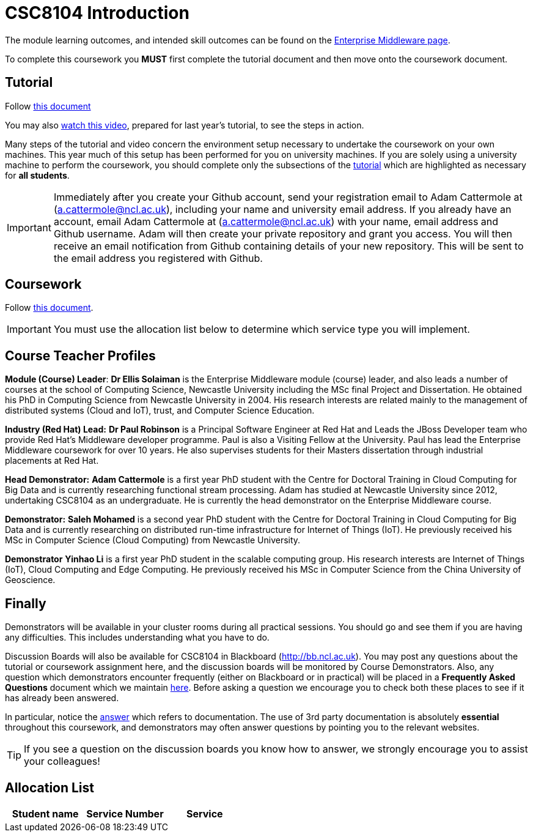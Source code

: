 = CSC8104 Introduction

The module learning outcomes, and intended skill outcomes can be found on the link:http://www.ncl.ac.uk/undergraduate/modules/csc8104/[Enterprise Middleware page].

To complete this coursework you *MUST* first complete the tutorial document and then move onto the coursework document.

== Tutorial

Follow https://github.com/NewcastleComputingScience/enterprise-middleware-coursework/blob/master/tutorial.asciidoc[this document]

You may also https://youtu.be/YK_YZNBz97A[watch this video], prepared for last year's tutorial, to see the steps in action.

Many steps of the tutorial and video concern the environment setup necessary to undertake the coursework on your own machines. This year much of this setup has been performed for you on university machines.
If you are solely using a university machine to perform the coursework, you should complete only the subsections of the https://github.com/NewcastleComputingScience/enterprise-middleware-coursework/blob/master/tutorial.asciidoc[tutorial] which are highlighted as necessary for *all students*.

IMPORTANT: Immediately after you create your Github account, send your registration email to Adam Cattermole at (a.cattermole@ncl.ac.uk), including your name and university email address.
If you already have an account, email Adam Cattermole at (a.cattermole@ncl.ac.uk) with your name, email address and Github username.
Adam will then create your private repository and grant you access. You will then receive an email notification from Github containing details of your new repository.
This will be sent to the email address you registered with Github.


== Coursework

Follow https://github.com/NewcastleComputingScience/enterprise-middleware-coursework/blob/master/coursework.asciidoc[this document].

IMPORTANT: You must use the allocation list below to determine which service type you will implement.


== Course Teacher Profiles

*Module (Course) Leader*: *Dr Ellis Solaiman* is the Enterprise Middleware module (course) leader, and also leads a number of courses at the school of Computing Science, Newcastle University including the MSc final Project and Dissertation. He obtained his PhD in Computing Science from Newcastle University in 2004. His research interests are related mainly to the management of distributed systems (Cloud and IoT), trust, and Computer Science Education.

*Industry (Red Hat) Lead:* *Dr Paul Robinson* is a Principal Software Engineer at Red Hat and Leads the JBoss Developer team who provide Red Hat's Middleware developer programme. Paul is also a Visiting Fellow at the University. Paul has lead the Enterprise Middleware coursework for over 10 years. He also supervises students for their Masters dissertation through industrial placements at Red Hat.

*Head Demonstrator:* *Adam Cattermole* is a first year PhD student with the Centre for Doctoral Training in Cloud Computing for Big Data and is currently researching functional stream processing. Adam has studied at Newcastle University since 2012, undertaking CSC8104 as an undergraduate. He is currently the head demonstrator on the Enterprise Middleware course.

*Demonstrator:* *Saleh Mohamed* is a second year PhD student with the Centre for Doctoral Training in Cloud Computing for Big Data and is currently researching on distributed run-time infrastructure for Internet of Things (IoT). He previously received his MSc in Computer Science (Cloud Computing) from Newcastle University.

*Demonstrator* *Yinhao Li* is a first year PhD student in the scalable computing group. His research interests are Internet of Things (IoT), Cloud Computing and Edge Computing. He previously received his MSc in Computer Science from the China University of Geoscience.

// *Demonstrator:* *Devki Jha*

// *Demonstrator:* *Pedro Pinto Da Silva*

// *Demonstrator:* *George Stamatiadis*

== Finally
Demonstrators will be available in your cluster rooms during all practical sessions. You should go and see them if you are having any difficulties. This includes understanding what you have to do.

Discussion Boards will also be available for CSC8104 in Blackboard (http://bb.ncl.ac.uk). You may post any questions about the tutorial or coursework assignment here, and the discussion boards will be monitored by Course Demonstrators. Also, any question which demonstrators encounter frequently (either on Blackboard or in practical) will be placed in a *Frequently Asked Questions* document which we maintain https://github.com/NewcastleComputingScience/enterprise-middleware-coursework/blob/master/frequentlyaskedquestions.asciidoc[here]. Before asking a question we encourage you to check both these places to see if it has already been answered.

In particular, notice the https://github.com/NewcastleComputingScience/enterprise-middleware-coursework/blob/master/frequentlyaskedquestions.asciidoc#i-cant-work-out-how-to-do-[answer] which refers to documentation. The use of 3rd party documentation is absolutely *essential* throughout this coursework, and demonstrators may often answer questions by pointing you to the relevant websites.

TIP: If you see a question on the discussion boards you know how to answer, we strongly encourage you to assist your colleagues!


== Allocation List

[options="header"]
|=====
| Student name | Service Number | Service
|=======

IMPORTANT: If your name does not appear in the allocation list please contact Adam Cattermole at a.cattermole@newcastle.ac.uk as soon as possible (prior to the first practical session) and you will be assigned a service type and a private GitHub repository.
